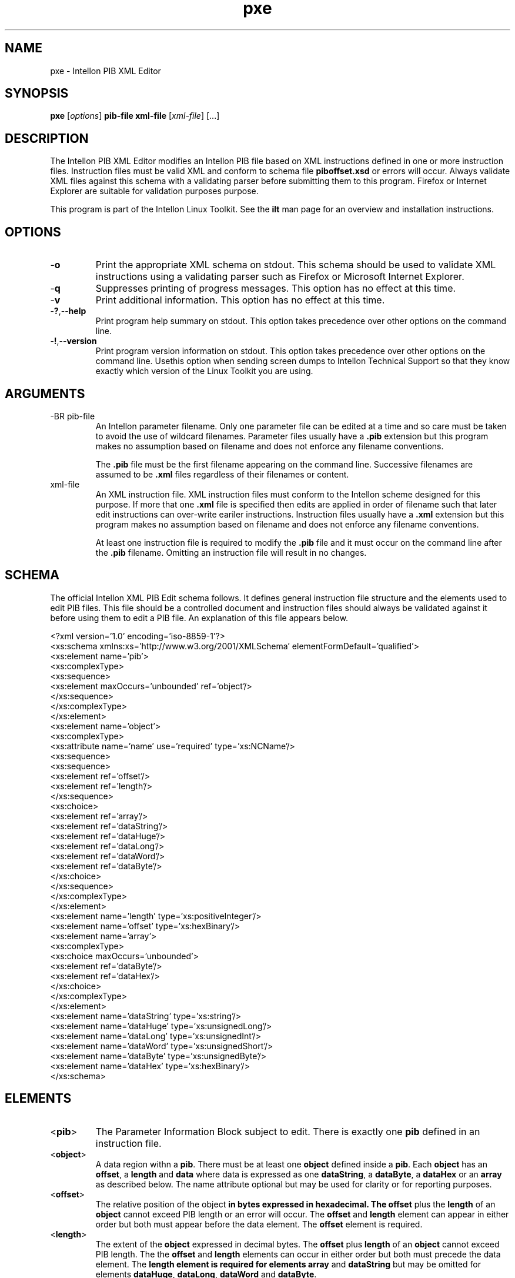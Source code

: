 .TH pxe 7 "Intellon Corporation" "int6000-utils-linux" "Intellon Linux Toolkit"
.SH NAME
pxe - Intellon PIB XML Editor
.SH SYNOPSIS
.BR pxe 
.RI [ options ] 
.BR pib-file 
.BR xml-file 
.RI [ xml-file ] 
[...]
.SH DESCRIPTION
The Intellon PIB XML Editor modifies an Intellon PIB file based on XML instructions defined in one or more instruction files. Instruction files must be valid XML and conform to schema file \fBpiboffset.xsd\fR or errors will occur. Always validate XML files against this schema with a validating parser before submitting them to this program. Firefox or Internet Explorer are suitable for validation purposes purpose.
.PP
This program is part of the Intellon Linux Toolkit. See the \fBilt\fR man page for an overview and installation instructions.
.SH OPTIONS
.TP
.RB - o
Print the appropriate XML schema on stdout. This schema should be used to validate XML instructions using a validating parser such as Firefox or Microsoft Internet Explorer.
.TP
.RB - q
Suppresses printing of progress messages. This option has no effect at this time.
.TP
.RB - v
Print additional information. This option has no effect at this time.
.TP
.RB - ? ,-- help
Print program help summary on stdout. This option takes precedence over other options on the command line. 
.TP
.RB - ! ,-- version
Print program version information on stdout. This option takes precedence over other options on the command line. Usethis option when sending screen dumps to Intellon Technical Support so that they know exactly which version of the Linux Toolkit you are using.
.SH ARGUMENTS
.TP
-BR pib-file
An Intellon parameter filename. Only one parameter file can be edited at a time and so care must be taken to avoid the use of wildcard filenames. Parameter files usually have a \fB.pib\fR extension but this program makes no assumption based on filename and does not enforce any filename conventions.

The \fB.pib\fR file must be the first filename appearing on the command line. Successive filenames are assumed to be \fB.xml\fR files regardless of their filenames or content.
.TP
.RB xml-file
An XML instruction file. XML instruction files must conform to the Intellon scheme designed for this purpose. If more that one \fB.xml\fR file is specified then edits are applied in order of filename such that later edit instructions can over-write eariler instructions. Instruction files usually have a \fB.xml\fR extension but this program makes no assumption based on filename and does not enforce any filename conventions.

At least one instruction file is required to modify the \fB.pib\fR file and it must occur on the command line after the \fB.pib\fR filename. Omitting an instruction file will result in no changes.  
.SH SCHEMA
The official Intellon XML PIB Edit schema follows. It defines general instruction file structure and the elements used to edit PIB files. This file should be a controlled document and instruction files should always be validated against it before using them to edit a PIB file. An explanation of this file appears below.
.PP
   <?xml version='1.0' encoding='iso-8859-1'?>
   <xs:schema xmlns:xs='http://www.w3.org/2001/XMLSchema' elementFormDefault='qualified'>
        <xs:element name='pib'>
                <xs:complexType>
                        <xs:sequence>
                                <xs:element maxOccurs='unbounded' ref='object'/>
                                </xs:sequence>
                        </xs:complexType>
                </xs:element>
        <xs:element name='object'>
                <xs:complexType>
                        <xs:attribute name='name' use='required' type='xs:NCName'/>
                        <xs:sequence>
                                <xs:sequence>
                                        <xs:element ref='offset'/>
                                        <xs:element ref='length'/>
                                        </xs:sequence>
                                <xs:choice>
                                        <xs:element ref='array'/>
                                        <xs:element ref='dataString'/>
                                        <xs:element ref='dataHuge'/>
                                        <xs:element ref='dataLong'/>
                                        <xs:element ref='dataWord'/>
                                        <xs:element ref='dataByte'/>
                                        </xs:choice>
                                </xs:sequence>
                        </xs:complexType>
                </xs:element>
        <xs:element name='length' type='xs:positiveInteger'/>
        <xs:element name='offset' type='xs:hexBinary'/>
        <xs:element name='array'>
                <xs:complexType>
                        <xs:choice maxOccurs='unbounded'>
                                <xs:element ref='dataByte'/>
                                <xs:element ref='dataHex'/>
                                </xs:choice>
                        </xs:complexType>
                </xs:element>
        <xs:element name='dataString' type='xs:string'/>
        <xs:element name='dataHuge' type='xs:unsignedLong'/>
        <xs:element name='dataLong' type='xs:unsignedInt'/>
        <xs:element name='dataWord' type='xs:unsignedShort'/>
        <xs:element name='dataByte' type='xs:unsignedByte'/>
        <xs:element name='dataHex' type='xs:hexBinary'/>
        </xs:schema>
.SH ELEMENTS
.TP
.RB < pib >
The Parameter Information Block subject to edit. There is exactly one \fBpib\fR defined in an instruction file.
.TP
.RB < object >
A data region withn a \fBpib\fR. There must be at least one \fBobject\fR defined inside a \fBpib\fR. Each \fBobject\fR has an \fBoffset\fR, a \fBlength\fR and \fBdata\fR where data is expressed as one \fBdataString\fR, a \fBdataByte\fR, a \fBdataHex\fR or an \fBarray\fR as described below. The name attribute optional but may be used for clarity or for reporting purposes. 
.TP
.RB < offset >
The relative position of the \fRobject\fB in bytes expressed in hexadecimal. The \fBoffset\fR plus the \fBlength\fR of an \fBobject\fR cannot exceed PIB length or an error will occur. The \fBoffset\fR and \fBlength\fR element can appear in either order but both must appear before the data element. The \fBoffset\fR element is required.
.TP
.RB < length >
The extent of the \fBobject\fR expressed in decimal bytes. The \fBoffset\fR plus \fBlength\fR of an \fBobject\fR cannot exceed PIB length. The the \fBoffset\fR and \fBlength\fR elements can occur in either order but both must precede the data element. The \fBlength\fB element is required for elements \fBarray\fR and \fBdataString\fR but may be omitted for elements \fBdataHuge\fR, \fBdataLong\fR, \fBdataWord\fR and \fBdataByte\fR.
.TP
.RB < array >
A sequence of \fBdataByte\fR and/or \fBdataHex\fR elements. The implied length is determined by array members but must equal the object \fBlength\fR attribute or an error will occur. A \fBdataString\fR is illegal inside an \fBarray\fR. 
.TP
.RB < dataString >
Any sequence of printable characters. The implied length is 1 byte longer than the number of characters. The string will be truncated or padded with NUL bytes to match the object \fBlength\fR attribute. An object \fBlength\fR attribute of \fB0\fR stores one NUL byte. A \fBdataString\fR element is illegal within an \fBarray\fR block.
.TP
.RB < dataHuge >
A unsigned decimal integer string that represents any 64 bit binary value. The implied length is 8 bytes. The object \fBlength\fR attribute is ignored and may be omitted. 
.TP
.RB < dataLong >
A unsigned decimal integer string that represents any 32 bit binary value. The implied length is 4 bytes. The object \fBlength\fR attribute is ignored and may be omitted.
.TP
.RB < dataWord >
A unsigned decimal integer string that represents any 16 bit binary value. The implied length is 2 bytes. The object \fBlength\fR attribute is ignored and may be omitted. 
.TP
.RB < dataByte >
An unsigned  decimal digit string that represents any 8 bit binary value. The implied length is 1 byte. The object \fIlength\fR attribute is ignored and may be omitted. 
.TP
.RB < dataHex >
A hexadecimal digit string that represents one byte for each digit pair (octet) present. There must be an even number of digits or an error will occur. The resulting length must equal the object \fIlength\fR unless the value appears inside an \fBarray\fR. Inside an \fBarray\fR, the resulting length must not exceed the remaining \fBarray\fR length. 
.SH PROCESS 
The program reads one PIB file and replaces selected values with new ones, computes the new checksum and re-writes the file. New values are defined by offset, length, format and value. The object name is actually irrelevant. Critical values are the offset, length and data type/value. Obviously, care must be taken when specifying offsets and lengths to avoid editing objects incorrectly.
.SH INSTRUCTIONS
An example instruction file follows. It references the Intellon XML PIB Edit schema file, \fBpiboffset.xsd\fR, that is shown above so that a validating parser can find the schema and perform document checks. The remainder of the file describes a series of object names, offsets, lengths and values that describe the edits to be performed.
.PP
   <pib xmlns:xsi="http://www.w3.org/2001/XMLSchema-instance" 
        xsi:noNamespaceSchemaLocation="piboffset.xsd">
        <object name="HFID_Manufacturer">
                <offset>0024</offset>
                <length>64</length>
                <dataString>Intellon HomePlug AV Device</dataString>
        </object>
        <object name="HFID_User">
                <length>64</length>
                <offset>0074</offset>
                <dataString>Intellon</dataString>
        </object>
        <object name="MDURole">
                <offset>0101</offset>
                <dataByte>0</dataByte>
        </object>
        <object name="PriorityTTl">
                <offset>0210</offset>
                <length>16</length>
                <array>
                        <dataHex>80841E008084</dataHex>
                        <dataHex>1e</dataHex>
                        <dataByte>0</dataByte>
                        <dataHex></dataHex>
                        <dataHex></dataHex>
                        <dataHex></dataHex>
                        <dataHex></dataHex>
                        <dataHex>C0</dataHex>
                        <dataByte>198</dataByte>
                        <dataHex>2d</dataHex>
                        <dataHex>00</dataHex>
                </array>
        </object>
        <object name="VLANPrioTOSPrecMatrix">
                <length>4</length>
                <offset>0224</offset>
                <array>
                        <dataByte>65</dataByte>
                        <dataByte>250</dataByte>
                        <dataHex></dataHex>
                        <dataHex>Fa</dataHex>
                </array>
        </object>
        <object name="EnableLEDThroughputIndicate">
                <length>1</length>
                <offset>1E94</offset>
                <dataByte>0</dataByte>
        </object>
        <object name="HFID_AVLN">
                <length>64</length>
                <offset>00B4</offset>
                <dataString>Intellon-Net</dataString>
        </object>
   </pib>
.SH EXAMPLES
The following example reads PIB file \fBabc.pib\fR and edits it according to instructions found in XML file \fBlocal.xml\fR. The PIB file is always specified first, followed by one or more XML instruction files.
.PP
        # pxe abc.pib local.xml
.PP
The following example reads PIB file \fBabc.pib\fR and edits it according to three XML instruction files, in the order specified. Order can be critical since later edits could over-write earlier edits. 
.PP
        # pxe abc.pib standard.xml custom.xml errata.xml
.PP
THe following example does nothing because no instruction files are specified.
.PP
        # pxe abc.pib
.PP
.SH SEE ALSO
.BR chkpib ( 7 ),
.BR modpib ( 7 ),
.BR mrgpib ( 7 ),
.BR setpib ( 7 )
.SH CREDITS
 Charles Maier <charles.maier@intellon.com>
